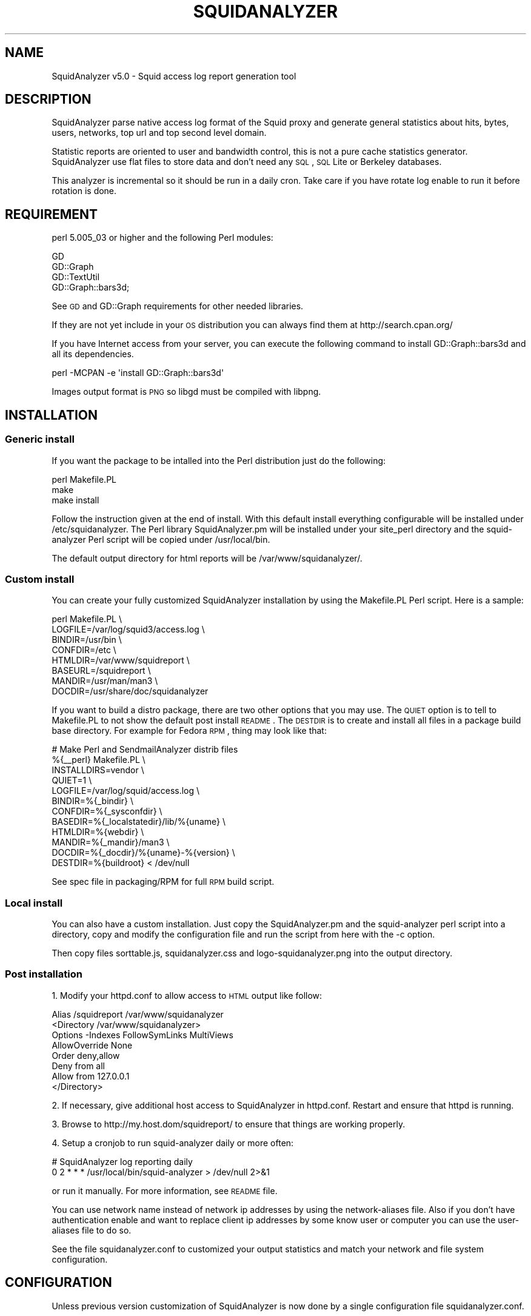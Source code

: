 .\" Automatically generated by Pod::Man 2.26 (Pod::Simple 3.07)
.\"
.\" Standard preamble:
.\" ========================================================================
.de Sp \" Vertical space (when we can't use .PP)
.if t .sp .5v
.if n .sp
..
.de Vb \" Begin verbatim text
.ft CW
.nf
.ne \\$1
..
.de Ve \" End verbatim text
.ft R
.fi
..
.\" Set up some character translations and predefined strings.  \*(-- will
.\" give an unbreakable dash, \*(PI will give pi, \*(L" will give a left
.\" double quote, and \*(R" will give a right double quote.  \*(C+ will
.\" give a nicer C++.  Capital omega is used to do unbreakable dashes and
.\" therefore won't be available.  \*(C` and \*(C' expand to `' in nroff,
.\" nothing in troff, for use with C<>.
.tr \(*W-
.ds C+ C\v'-.1v'\h'-1p'\s-2+\h'-1p'+\s0\v'.1v'\h'-1p'
.ie n \{\
.    ds -- \(*W-
.    ds PI pi
.    if (\n(.H=4u)&(1m=24u) .ds -- \(*W\h'-12u'\(*W\h'-12u'-\" diablo 10 pitch
.    if (\n(.H=4u)&(1m=20u) .ds -- \(*W\h'-12u'\(*W\h'-8u'-\"  diablo 12 pitch
.    ds L" ""
.    ds R" ""
.    ds C` ""
.    ds C' ""
'br\}
.el\{\
.    ds -- \|\(em\|
.    ds PI \(*p
.    ds L" ``
.    ds R" ''
.    ds C`
.    ds C'
'br\}
.\"
.\" Escape single quotes in literal strings from groff's Unicode transform.
.ie \n(.g .ds Aq \(aq
.el       .ds Aq '
.\"
.\" If the F register is turned on, we'll generate index entries on stderr for
.\" titles (.TH), headers (.SH), subsections (.SS), items (.Ip), and index
.\" entries marked with X<> in POD.  Of course, you'll have to process the
.\" output yourself in some meaningful fashion.
.\"
.\" Avoid warning from groff about undefined register 'F'.
.de IX
..
.nr rF 0
.if \n(.g .if rF .nr rF 1
.if (\n(rF:(\n(.g==0)) \{
.    if \nF \{
.        de IX
.        tm Index:\\$1\t\\n%\t"\\$2"
..
.        if !\nF==2 \{
.            nr % 0
.            nr F 2
.        \}
.    \}
.\}
.rr rF
.\"
.\" Accent mark definitions (@(#)ms.acc 1.5 88/02/08 SMI; from UCB 4.2).
.\" Fear.  Run.  Save yourself.  No user-serviceable parts.
.    \" fudge factors for nroff and troff
.if n \{\
.    ds #H 0
.    ds #V .8m
.    ds #F .3m
.    ds #[ \f1
.    ds #] \fP
.\}
.if t \{\
.    ds #H ((1u-(\\\\n(.fu%2u))*.13m)
.    ds #V .6m
.    ds #F 0
.    ds #[ \&
.    ds #] \&
.\}
.    \" simple accents for nroff and troff
.if n \{\
.    ds ' \&
.    ds ` \&
.    ds ^ \&
.    ds , \&
.    ds ~ ~
.    ds /
.\}
.if t \{\
.    ds ' \\k:\h'-(\\n(.wu*8/10-\*(#H)'\'\h"|\\n:u"
.    ds ` \\k:\h'-(\\n(.wu*8/10-\*(#H)'\`\h'|\\n:u'
.    ds ^ \\k:\h'-(\\n(.wu*10/11-\*(#H)'^\h'|\\n:u'
.    ds , \\k:\h'-(\\n(.wu*8/10)',\h'|\\n:u'
.    ds ~ \\k:\h'-(\\n(.wu-\*(#H-.1m)'~\h'|\\n:u'
.    ds / \\k:\h'-(\\n(.wu*8/10-\*(#H)'\z\(sl\h'|\\n:u'
.\}
.    \" troff and (daisy-wheel) nroff accents
.ds : \\k:\h'-(\\n(.wu*8/10-\*(#H+.1m+\*(#F)'\v'-\*(#V'\z.\h'.2m+\*(#F'.\h'|\\n:u'\v'\*(#V'
.ds 8 \h'\*(#H'\(*b\h'-\*(#H'
.ds o \\k:\h'-(\\n(.wu+\w'\(de'u-\*(#H)/2u'\v'-.3n'\*(#[\z\(de\v'.3n'\h'|\\n:u'\*(#]
.ds d- \h'\*(#H'\(pd\h'-\w'~'u'\v'-.25m'\f2\(hy\fP\v'.25m'\h'-\*(#H'
.ds D- D\\k:\h'-\w'D'u'\v'-.11m'\z\(hy\v'.11m'\h'|\\n:u'
.ds th \*(#[\v'.3m'\s+1I\s-1\v'-.3m'\h'-(\w'I'u*2/3)'\s-1o\s+1\*(#]
.ds Th \*(#[\s+2I\s-2\h'-\w'I'u*3/5'\v'-.3m'o\v'.3m'\*(#]
.ds ae a\h'-(\w'a'u*4/10)'e
.ds Ae A\h'-(\w'A'u*4/10)'E
.    \" corrections for vroff
.if v .ds ~ \\k:\h'-(\\n(.wu*9/10-\*(#H)'\s-2\u~\d\s+2\h'|\\n:u'
.if v .ds ^ \\k:\h'-(\\n(.wu*10/11-\*(#H)'\v'-.4m'^\v'.4m'\h'|\\n:u'
.    \" for low resolution devices (crt and lpr)
.if \n(.H>23 .if \n(.V>19 \
\{\
.    ds : e
.    ds 8 ss
.    ds o a
.    ds d- d\h'-1'\(ga
.    ds D- D\h'-1'\(hy
.    ds th \o'bp'
.    ds Th \o'LP'
.    ds ae ae
.    ds Ae AE
.\}
.rm #[ #] #H #V #F C
.\" ========================================================================
.\"
.IX Title "SQUIDANALYZER 1"
.TH SQUIDANALYZER 1 "2012-09-12" "perl v5.10.1" "User Contributed Perl Documentation"
.\" For nroff, turn off justification.  Always turn off hyphenation; it makes
.\" way too many mistakes in technical documents.
.if n .ad l
.nh
.SH "NAME"
SquidAnalyzer v5.0 \- Squid access log report generation tool
.SH "DESCRIPTION"
.IX Header "DESCRIPTION"
SquidAnalyzer parse native access log format of the Squid proxy and
generate general statistics about hits, bytes, users, networks, top
url and top second level domain.
.PP
Statistic reports are oriented to user and bandwidth control, this
is not a pure cache statistics generator. SquidAnalyzer use flat
files to store data and don't need any \s-1SQL\s0, \s-1SQL\s0 Lite or Berkeley
databases.
.PP
This analyzer is incremental so it should be run in a daily cron.
Take care if you have rotate log enable to run it before rotation
is done.
.SH "REQUIREMENT"
.IX Header "REQUIREMENT"
perl 5.005_03 or higher and the following Perl modules:
.PP
.Vb 4
\&        GD
\&        GD::Graph
\&        GD::TextUtil
\&        GD::Graph::bars3d;
.Ve
.PP
See \s-1GD\s0 and GD::Graph requirements for other needed libraries.
.PP
If they are not yet include in your \s-1OS\s0 distribution you can always find them at http://search.cpan.org/
.PP
If you have Internet access from your server, you can execute the following command to install GD::Graph::bars3d and all its dependencies.
.PP
.Vb 1
\&        perl \-MCPAN \-e \*(Aqinstall GD::Graph::bars3d\*(Aq
.Ve
.PP
Images output format is \s-1PNG\s0 so libgd must be compiled with libpng.
.SH "INSTALLATION"
.IX Header "INSTALLATION"
.SS "Generic install"
.IX Subsection "Generic install"
If you want the package to be intalled into the Perl distribution just
do the following:
.PP
.Vb 3
\&    perl Makefile.PL
\&    make
\&    make install
.Ve
.PP
Follow the instruction given at the end of install. With this default install
everything configurable will be installed under /etc/squidanalyzer. The Perl
library SquidAnalyzer.pm will be installed under your site_perl directory and
the squid-analyzer Perl script will be copied under /usr/local/bin.
.PP
The default output directory for html reports will be /var/www/squidanalyzer/.
.SS "Custom install"
.IX Subsection "Custom install"
You can create your fully customized SquidAnalyzer installation by using the
Makefile.PL Perl script. Here is a sample:
.PP
.Vb 8
\&        perl Makefile.PL \e
\&                LOGFILE=/var/log/squid3/access.log \e
\&                BINDIR=/usr/bin \e
\&                CONFDIR=/etc \e
\&                HTMLDIR=/var/www/squidreport \e
\&                BASEURL=/squidreport \e
\&                MANDIR=/usr/man/man3 \e
\&                DOCDIR=/usr/share/doc/squidanalyzer
.Ve
.PP
If you want to build a distro package, there are two other options that you may use. The \s-1QUIET\s0 option is to tell to Makefile.PL to not show the default post install \s-1README\s0. The \s-1DESTDIR\s0 is to create and install all files in a package build base directory. For example for Fedora \s-1RPM\s0, thing may look like that:
.PP
.Vb 12
\&        # Make Perl and SendmailAnalyzer distrib files
\&        %{_\|_perl} Makefile.PL \e
\&            INSTALLDIRS=vendor \e
\&            QUIET=1 \e
\&            LOGFILE=/var/log/squid/access.log \e
\&            BINDIR=%{_bindir} \e
\&            CONFDIR=%{_sysconfdir} \e
\&            BASEDIR=%{_localstatedir}/lib/%{uname} \e
\&            HTMLDIR=%{webdir} \e
\&            MANDIR=%{_mandir}/man3 \e
\&            DOCDIR=%{_docdir}/%{uname}\-%{version} \e
\&            DESTDIR=%{buildroot} < /dev/null
.Ve
.PP
See spec file in packaging/RPM for full \s-1RPM\s0 build script.
.SS "Local install"
.IX Subsection "Local install"
You can also have a custom installation. Just copy the SquidAnalyzer.pm and the
squid-analyzer perl script into a directory, copy and modify the configuration
file and run the script from here with the \-c option.
.PP
Then copy files sorttable.js, squidanalyzer.css and logo\-squidanalyzer.png into
the output directory.
.SS "Post installation"
.IX Subsection "Post installation"
1. Modify your httpd.conf to allow access to \s-1HTML\s0 output like follow:
.PP
.Vb 8
\&        Alias /squidreport /var/www/squidanalyzer
\&        <Directory /var/www/squidanalyzer>
\&            Options \-Indexes FollowSymLinks MultiViews
\&            AllowOverride None
\&            Order deny,allow
\&            Deny from all
\&            Allow from 127.0.0.1
\&        </Directory>
.Ve
.PP
2. If necessary, give additional host access to SquidAnalyzer in httpd.conf.
Restart and ensure that httpd is running.
.PP
3. Browse to http://my.host.dom/squidreport/ to ensure that things are working
properly.
.PP
4. Setup a cronjob to run squid-analyzer daily or more often:
.PP
.Vb 2
\&     # SquidAnalyzer log reporting daily
\&     0 2 * * * /usr/local/bin/squid\-analyzer > /dev/null 2>&1
.Ve
.PP
or run it manually. For more information, see \s-1README\s0 file.
.PP
You can use network name instead of network ip addresses by using the
network-aliases file. Also if you don't have authentication enable and
want to replace client ip addresses by some know user or computer you
can use the user-aliases file to do so.
.PP
See the file squidanalyzer.conf to customized your output statistics and
match your network and file system configuration.
.SH "CONFIGURATION"
.IX Header "CONFIGURATION"
Unless previous version customization of SquidAnalyzer is now
done by a single configuration file squidanalyzer.conf.
.PP
Here follow the configuration directives used by Squid Analyzer.
.IP "Output output_directory" 4
.IX Item "Output output_directory"
Where SquidAnalyzer should dump all \s-1HTML\s0, data and images files.
You should give a path that can be read by a Web browser.
.IP "LogFile squid_access_log_file" 4
.IX Item "LogFile squid_access_log_file"
Set the path to the Squid log file.
.IP "NetworkAlias network\-aliases_file" 4
.IX Item "NetworkAlias network-aliases_file"
Set path to the file containing network alias name. Network are
show as Ip addresses so if you want to display name instead
create a file with this format:
.Sp
.Vb 1
\&    LOCATION_NAME IP_NETWORK_ADDRESS
.Ve
.Sp
Separator must be a tabulation.
.Sp
You can use regex to match and group some network addresses. See
network-aliases file for examples.
.IP "UserAlias user\-aliases_file" 4
.IX Item "UserAlias user-aliases_file"
Set path to the file containing user alias name. If you don't have
auth_proxy enable users are seen as ip addresses. So if you want to
show username or computer name instead, create a file with this format:
.Sp
.Vb 1
\&    FULL_USERNAME IP_ADDRESS
.Ve
.Sp
If you have auth_proxy enable but want to replace login name by full
user name, create a file with this format:
.Sp
.Vb 1
\&    FULL_USERNAME LOGIN_NAME
.Ve
.Sp
Separator for both must be a tabulation.
.Sp
You can use regex to match and group some user login or ip addresses. See
user-aliases file for examples.
.IP "AnonymizeLogin  0" 4
.IX Item "AnonymizeLogin  0"
Set this to 1 if you want to anonymize all user login. The username
will be replaced by an unique id that change at each squid-analyzer
run. Default disable.
.IP "OrderNetwork bytes|hits|duration" 4
.IX Item "OrderNetwork bytes|hits|duration"
.PD 0
.IP "OrderUser bytes|hits|duration" 4
.IX Item "OrderUser bytes|hits|duration"
.IP "OrderUrl bytes|hits|duration" 4
.IX Item "OrderUrl bytes|hits|duration"
.PD
Used to set how SquidAnalyzer sort Network, User and Url report
screen. Value can be: bytes, hits or duration. Default is bytes.
.IP "OrderMime bytes|hits" 4
.IX Item "OrderMime bytes|hits"
Used to set how SquidAnalyzer sort Mime types report screen
Value can be: bytes or hits. Default is bytes.
.IP "UrlReport 0|1" 4
.IX Item "UrlReport 0|1"
Should SquidAnalyzer display user details. This will show all
\&\s-1URL\s0 read by user. Take care to have enougth space disk for large
user. Default is 0, no url detail report.
.IP "QuietMode 0|1" 4
.IX Item "QuietMode 0|1"
Run in quiet mode for batch processing or print debug information.
Default is 0, verbose mode.
.IP "CostPrice price/Mb" 4
.IX Item "CostPrice price/Mb"
Used to set a cost of the bandwith per Mb. If you want to generate
invoice per Mb for bandwith traffic this can help you. Value 0 mean
no cost, this is the default value, the \*(L"Cost\*(R" column is not displayed
.IP "Currency currency_abreviation" 4
.IX Item "Currency currency_abreviation"
Used to set the currency of the bandwith cost. Preferably the html
special character. Default is &euro;
.IP "TopNumber number" 4
.IX Item "TopNumber number"
Used to set the number of top url and second level domain to show.
Default is top 10.
.IP "Exclude exclusion_file" 4
.IX Item "Exclude exclusion_file"
Used to set client ip addresses, network addresses, auth login or
uri to exclude from report.
.Sp
You can define one by line exclusion by specifying first the type of the
exclusion (\s-1USER\s0, \s-1CLIENT\s0 or \s-1URI\s0) and a space separated list of valid regex.
.Sp
See example bellow:
.Sp
.Vb 6
\&        CLIENT         192\e.168\e.1\e.2 
\&        CLIENT         10\e.169\e.1\e.\ed+ 192\e.168\e.10\e..*
\&        USER           myloginstr
\&        USER           guestlogin\ed+ guestdemo
\&        URI            http:\e/\e/myinternetdomain.dom.*
\&        URI            .*\e.webmail\e.com\e/.*\e/login\e.php.*
.Ve
.Sp
you can have multiple line of the same exclusion type.
.IP "Lang language_file" 4
.IX Item "Lang language_file"
Used to set the translation file to be used. Value must be set to
a file containing all string translated. See the lang directory
for translation files. Default is defined internally in English.
.IP "HeaderFile custom_header_file" 4
.IX Item "HeaderFile custom_header_file"
Custom header. Must be a path to a text file containing \s-1HTML\s0 code that
will be placed just after the body tag and just before the program name
and version. Default is defined internally if this directive is not set
to a valid file.
.IP "FooterFile custom_footer_file" 4
.IX Item "FooterFile custom_footer_file"
Custom Footer. Must be a path to a text file containing \s-1HTML\s0 code that
will be placed at the bottom of each page just before the end if the
body tag. Default is defined internally if this directive is not set
to a valid file.
.IP "SiblingHit" 4
.IX Item "SiblingHit"
Adds peer cache hit (\s-1CD_SIBLING_HIT\s0) to be taken has local cache hit.
Enabled by default, you must disabled it if you don't want to report
peer cache hit onto your stats.
.SH "AUTHOR"
.IX Header "AUTHOR"
Gilles \s-1DAROLD\s0 <gilles@darold.net>
.SH "COPYRIGHT"
.IX Header "COPYRIGHT"
Copyright (c) 2001\-2012 Gilles \s-1DAROLD\s0
.PP
This package is free software and published under the \s-1GPL\s0 v3 or above
license.
